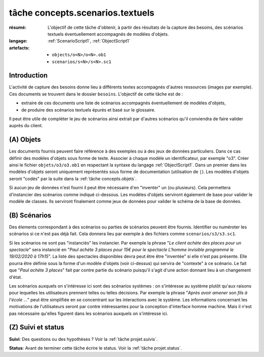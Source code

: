 .. _`tâche concepts.scenarios.textuels`:

tâche concepts.scenarios.textuels
=================================

:résumé: L'objectif de cette tâche d'obtenir, à partir des résultats
    de la capture des besoins, des scénarios textuels éventuellement
    accompagnés de modèles d'objets.

:langage: :ref:`ScenarioScript1`, :ref:`ObjectScript1`
:artefacts:
    * ``objects/o<N>/o<N>.ob1``
    * ``scenarios/s<N>/s<N>.sc1``

Introduction
------------

L'activité de capture des besoins donne lieu à différents textes
accompagnés d'autres ressources (images par exemple). Ces documents
se trouvent dans le dossier ``besoins``. L'objectif de cette tâche
est de :

*   extraire de ces documents une liste de scénarios accompagnés
    éventuellement de modèles d'objets,

*   de produire des scénarios textuels épurés et basé sur le glossaire.

Il peut être utile de compléter le jeu de scénarios ainsi extrait par
d'autres scénarios qu'il conviendra de faire valider auprès du client.

(A) Objets
----------

Les documents fournis peuvent faire référence à des exemples ou à des jeux
de données particuliers. Dans ce cas définir des modèles d'objets sous
forme de texte. Associer à chaque modèle un identificateur, par exemple "o3".
Créer ainsi le fichier ``objets/o3/o3.ob1`` en respectant la syntaxe
du langage :ref:`ObjectScript1`. Dans un premier dans les modèles d'objets
seront uniquement représentés sous forme de documentation (utilisation
de ``|``). Les modèles d'objets seront "codés" par la suite dans la
:ref:`tâche concepts.objets`.

Si aucun jeu de données n'est fourni il peut être nécessaire
d'en "inventer" un (ou plusieurs). Cela permettera d'instancier des
scénarios comme indiqué ci-dessous. Les modèles d'objets serviront
également de base pour valider le modèle de classes. Ils serviront
finalement comme jeux de données pour valider le schéma de la base
de données.

(B) Scénarios
-------------

Des élements correspondant à des scénarios ou parties de scénarios
peuvent être fournis. Identifier ou numéroter les scénarios si ce n'est
pas déjà fait. Cela donnera lieu par exemple à des fichiers comme
``scenarios/s3/s3.sc1``.

Si les scénarios ne sont pas "instanciés" les instancier. Par exemple
la phrase "*Le client achète des places pour un spectacle*" sera
instancié en "*Paul achète 3 places pour 15€ pour le spectacle
L'homme invisible programmé le 19/02/2020 à 17h15*". La liste des
spectacles disponibles devra peut être être "inventée" si elle n'est pas
présente. Elle pourra être définie sous la forme d'un modèle d'objets
(voir ci-dessus) qui servira de "contexte" à ce scénario. Le fait que
"*Paul achète 3 places*" fait par contre partie du scénario puisqu'il
s'agit d'une action donnant lieu à un changement d'état.

Les scénarios auxquels on s'intéresse ici sont des scénarios systèmes :
on s'intéresse au système plutôt qu'aux raisons pour lequelles
les utilisateurs prennent telles ou telles décisions. Par exemple la
phrase "*Après avoir amener son fils à l'école ...*" peut être simplifiée
en se concentrant sur les interactions avec le système. Les informations
concernant les motivations de l'utilisateurs seront par contre
intéressantes pour la conception d'interface homme machine. Mais il
n'est pas nécessaire qu'elles figurent dans les scénarios auxquels
on s'intéresse ici.

(Z) Suivi et status
-------------------

**Suivi**: Des questions ou des hypothèses ? Voir la
:ref:`tâche projet.suivis`.

**Status**: Avant de terminer cette tâche écrire le status. Voir la
:ref:`tâche projet.status`.